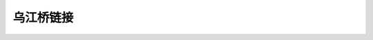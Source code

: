 乌江桥链接
========================

.. raw:: html

 <p><a href="#id111"> 1.1.1</a> <span id="id111">冻融劣化耐久性检测方法应符合附录D的有关规定。混凝土碳化引起钢筋锈蚀劣化耐久性评估应包括混凝土结构外观劣化度评估和结构使用年限预测。外观劣化度评估应按第4.5.2条的规定执行。</span></p>


.. raw:: html

   <!DOCTYPE html>
 <html>
 <head>
  <title>Dialog</title>
  <style>
    /* Modal Styles */
    .modal-overlay {
      position: fixed;
      left: 0;
      top: 0;
      width: 100%;
      height: 100%;
      background-color: rgba(0, 0, 0, 0.5);
      display: none;
      align-items: center;
      justify-content: center;
      z-index: 9999;
    }

    .modal-content {
      width: 800px;
      height: 600px;
      background-color: white;
      border-radius: 5px;
      padding: 20px;
    }
    .model-content {
      width: 1100px;
      height: 800px;
      background-color: white;
      border-radius: 5px;
      padding: 20px;
    }
    .modal-close {
      position: absolute;
      top: 10px;
      right: 10px;
      cursor: pointer;
    }
  </style>
 </head>
 <body>
  <button onclick="openModal()">桥梁模型</button>

  <div id="modalOverlay" class="modal-overlay">
      <!-- 弹窗里显示的网页 -->
      <iframe src="https://longyu8101.github.io/qlgc/model.html" class="model-content"></iframe>
  </div>

  <script>
    var modalOverlay = document.getElementById('modalOverlay');
    var modalContent = document.getElementById('modalContent');

    function openModal() {
      var url = '';
      modalOverlay.style.display = 'flex';
    }

    modalOverlay.addEventListener('click', function(event) {
      if (event.target === modalOverlay) {
        modalOverlay.style.display = 'none';
      }
    });
  </script>
 </body>
 </html>


.. raw:: html

 <p></p>
 <p><a href="#id112"> 1.1.2</a> <span id="id112">冻融劣化耐久性检测方法应符合附录D的有关规定。混凝土碳化引起钢筋锈蚀劣化耐久性评估应包括混凝土结构外观劣化度评估和结构使用年限预测。外观劣化度评估应按第4.5.2条的规定执行。</span></p>


